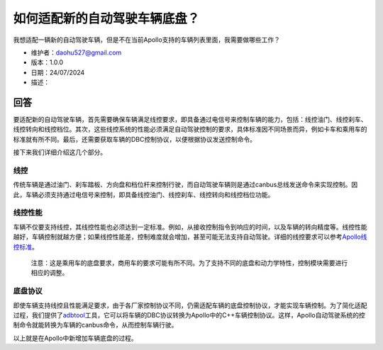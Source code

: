 如何适配新的自动驾驶车辆底盘？
==============================

我想适配一辆新的自动驾驶车辆，但是不在当前Apollo支持的车辆列表里面，我需要做哪些工作？

-  维护者：\ daohu527@gmail.com
-  版本：1.0.0
-  日期：24/07/2024
-  描述：

回答
----

要适配新的自动驾驶车辆，首先需要确保车辆满足线控要求，即具备通过电信号来控制车辆的能力，包括：线控油门、线控刹车、线控转向和线控档位。其次，这些线控系统的性能必须满足自动驾驶控制的要求，具体标准因不同场景而异，例如卡车和乘用车的标准就有所不同。最后，还需要获取车辆的DBC控制协议，以便根据协议发送控制命令。

接下来我们详细介绍这几个部分。

线控
~~~~

传统车辆是通过油门、刹车踏板、方向盘和档位杆来控制行驶，而自动驾驶车辆则是通过canbus总线发送命令来实现控制。因此，车辆必须支持通过电信号来控制，即具备线控油门、线控刹车、线控转向和线控档位功能。

线控性能
~~~~~~~~

车辆不仅要支持线控，其线控性能也必须达到一定标准。例如，从接收控制指令到响应的时间，以及车辆的转向精度等。线控性能越好，车辆控制就越方便；如果线控性能差，控制难度就会增加，甚至可能无法支持自动驾驶。详细的线控要求可以参考\ `Apollo线控标准 <https://apollo-homepage.bj.bcebos.com/Apollo_by_wire_requirement.xlsx>`__\ 。

   注意：这是乘用车的底盘要求，商用车的要求可能有所不同。为了支持不同的底盘和动力学特性，控制模块需要进行相应的调整。

底盘协议
~~~~~~~~

即使车辆支持线控且性能满足要求，由于各厂家控制协议不同，仍需适配车辆的底盘控制协议，才能实现车辆控制。为了简化适配过程，我们提供了\ `adbtool <https://github.com/daohu527/adbctool>`__\ 工具，它可以将车辆的DBC协议转换为Apollo中的C++车辆控制协议。这样，Apollo自动驾驶系统的控制命令就能转换为车辆的canbus命令，从而控制车辆行驶。

以上就是在Apollo中新增加车辆底盘的过程。
